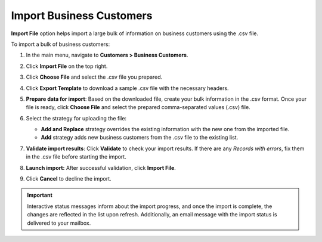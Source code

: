 .. _import-business-customers:

Import Business Customers
=========================

.. start

**Import File** option helps import a large bulk of information on business customers using the .csv file.

To import a bulk of business customers:

1. In the main menu, navigate to **Customers > Business Customers**.

   .. image:: /user/img/customers/business_customers/import_bc.png
      :alt: Import business customers

2. Click **Import File** on the top right.

3. Click **Choose File** and select the .csv file you prepared.

4. Click **Export Template** to download a sample .csv file with the necessary headers.

5. **Prepare data for import**: Based on the downloaded file, create your bulk information in the .csv format. Once your file is ready, click **Choose File** and select the prepared comma-separated values (.csv) file.

6. Select the strategy for uploading the file:

   * **Add and Replace** strategy overrides the existing information with the new one from the imported file.

   * **Add** strategy adds new business customers from the .csv file to the existing list.

7. **Validate import results**: Click **Validate** to check your import results. If there are any *Records with errors*, fix them in the .csv file before starting the import.

8. **Launch import:** After successful validation, click **Import File**.

9. Click **Cancel** to decline the import.

.. important:: Interactive status messages inform about the import progress, and once the import is complete, the changes are reflected in the list upon refresh. Additionally, an email message with the import status is delivered to your mailbox.

